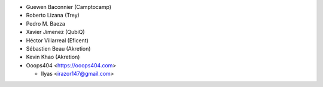 * Guewen Baconnier (Camptocamp)
* Roberto Lizana (Trey)
* Pedro M. Baeza
* Xavier Jimenez (QubiQ)
* Héctor Villarreal (Eficent)
* Sébastien Beau (Akretion)
* Kevin Khao (Akretion)

* Ooops404 <https://ooops404.com>

  * Ilyas <irazor147@gmail.com>
